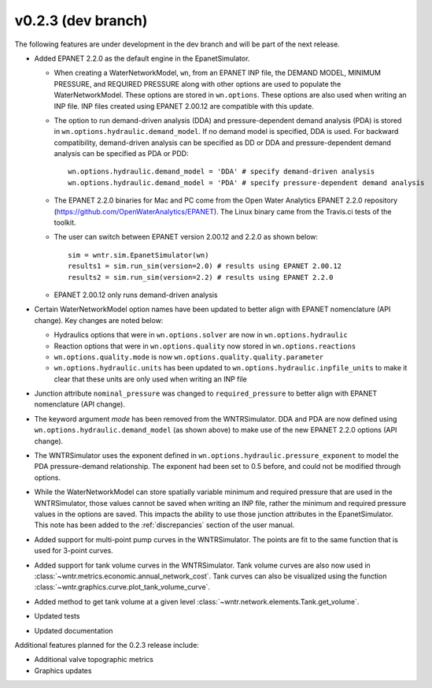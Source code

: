 .. _whatsnew_0223:

v0.2.3 (dev branch)
---------------------------------------------------
The following features are under development in the dev branch and will be part of the next release.

* Added EPANET 2.2.0 as the default engine in the EpanetSimulator.

  * When creating a WaterNetworkModel, ``wn``, from an EPANET INP file, the DEMAND MODEL, MINIMUM PRESSURE, and REQUIRED PRESSURE
    along with other options are used to populate the WaterNetworkModel.  These options are stored in ``wn.options``.  
    These options are also used when writing an INP file.  INP files created using EPANET 2.00.12 are compatible with this update.

  * The option to run demand-driven analysis (DDA) and pressure-dependent demand analysis (PDA) is stored in ``wn.options.hydraulic.demand_model``. 
    If no demand model is specified, DDA is used. For backward compatibility, demand-driven analysis can be specified as DD or DDA and 
    pressure-dependent demand analysis can be specified as PDA or PDD::
	
		wn.options.hydraulic.demand_model = 'DDA' # specify demand-driven analysis 
		wn.options.hydraulic.demand_model = 'PDA' # specify pressure-dependent demand analysis
  
  * The EPANET 2.2.0 binaries for Mac and PC come from the Open Water Analytics EPANET 2.2.0 repository (https://github.com/OpenWaterAnalytics/EPANET).
    The Linux binary came from the Travis.ci tests of the toolkit. 
	
  * The user can switch between EPANET version 2.00.12 and 2.2.0 as shown below:: 
    
		sim = wntr.sim.EpanetSimulator(wn)
		results1 = sim.run_sim(version=2.0) # results using EPANET 2.00.12
		results2 = sim.run_sim(version=2.2) # results using EPANET 2.2.0
	
  * EPANET 2.00.12 only runs demand-driven analysis

* Certain WaterNetworkModel option names have been updated to better align with EPANET nomenclature (API change).  Key changes are noted below:
  
  * Hydraulics options that were in ``wn.options.solver`` are now in ``wn.options.hydraulic``
  * Reaction options that were in ``wn.options.quality`` now stored in ``wn.options.reactions``
  * ``wn.options.quality.mode`` is now ``wn.options.quality.quality.parameter``    
  * ``wn.options.hydraulic.units`` has been updated to ``wn.options.hydraulic.inpfile_units`` to make it clear that these units are only used when writing an INP file

* Junction attribute ``nominal_pressure`` was changed to ``required_pressure`` to better align with EPANET nomenclature (API change).  

* The keyword argument `mode` has been removed from the WNTRSimulator.  DDA and PDA are now defined using ``wn.options.hydraulic.demand_model`` (as shown above) 
  to make use of the new EPANET 2.2.0 options (API change).

* The WNTRSimulator uses the exponent defined in ``wn.options.hydraulic.pressure_exponent`` to model the PDA pressure-demand relationship.  
  The exponent had been set to 0.5 before, and could not be modified through options.
  
* While the WaterNetworkModel can store spatially variable minimum and required pressure that are used in the WNTRSimulator, 
  those values cannot be saved when writing an INP file, rather the minimum and required pressure values in the options are saved.
  This impacts the ability to use those junction attributes in the EpanetSimulator.  
  This note has been added to the :ref:`discrepancies` section of the user manual.
	
* Added support for multi-point pump curves in the WNTRSimulator.  The points are fit to the same
  function that is used for 3-point curves.
* Added support for tank volume curves in the WNTRSimulator.  
  Tank volume curves are also now used in :class:`~wntr.metrics.economic.annual_network_cost`.
  Tank curves can also be visualized using the function :class:`~wntr.graphics.curve.plot_tank_volume_curve`.
* Added method to get tank volume at a given level :class:`~wntr.network.elements.Tank.get_volume`.
* Updated tests
* Updated documentation

Additional features planned for the 0.2.3 release include:

* Additional valve topographic metrics
* Graphics updates
 
